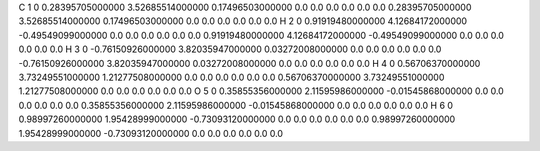 C    1   0   0.28395705000000   3.52685514000000    0.17496503000000       0.0   0.0   0.0       0.0   0.0   0.0   0.28395705000000   3.52685514000000    0.17496503000000       0.0   0.0   0.0       0.0   0.0   0.0
H    2   0   0.91919480000000   4.12684172000000    -0.49549099000000       0.0   0.0   0.0       0.0   0.0   0.0   0.91919480000000   4.12684172000000    -0.49549099000000       0.0   0.0   0.0       0.0   0.0   0.0
H    3   0   -0.76150926000000   3.82035947000000    0.03272008000000       0.0   0.0   0.0       0.0   0.0   0.0   -0.76150926000000   3.82035947000000    0.03272008000000       0.0   0.0   0.0       0.0   0.0   0.0
H    4   0   0.56706370000000   3.73249551000000    1.21277508000000       0.0   0.0   0.0       0.0   0.0   0.0   0.56706370000000   3.73249551000000    1.21277508000000       0.0   0.0   0.0       0.0   0.0   0.0
O    5   0   0.35855356000000   2.11595986000000    -0.01545868000000       0.0   0.0   0.0       0.0   0.0   0.0   0.35855356000000   2.11595986000000    -0.01545868000000       0.0   0.0   0.0       0.0   0.0   0.0
H    6   0   0.98997260000000   1.95428999000000    -0.73093120000000       0.0   0.0   0.0       0.0   0.0   0.0   0.98997260000000   1.95428999000000    -0.73093120000000       0.0   0.0   0.0       0.0   0.0   0.0
